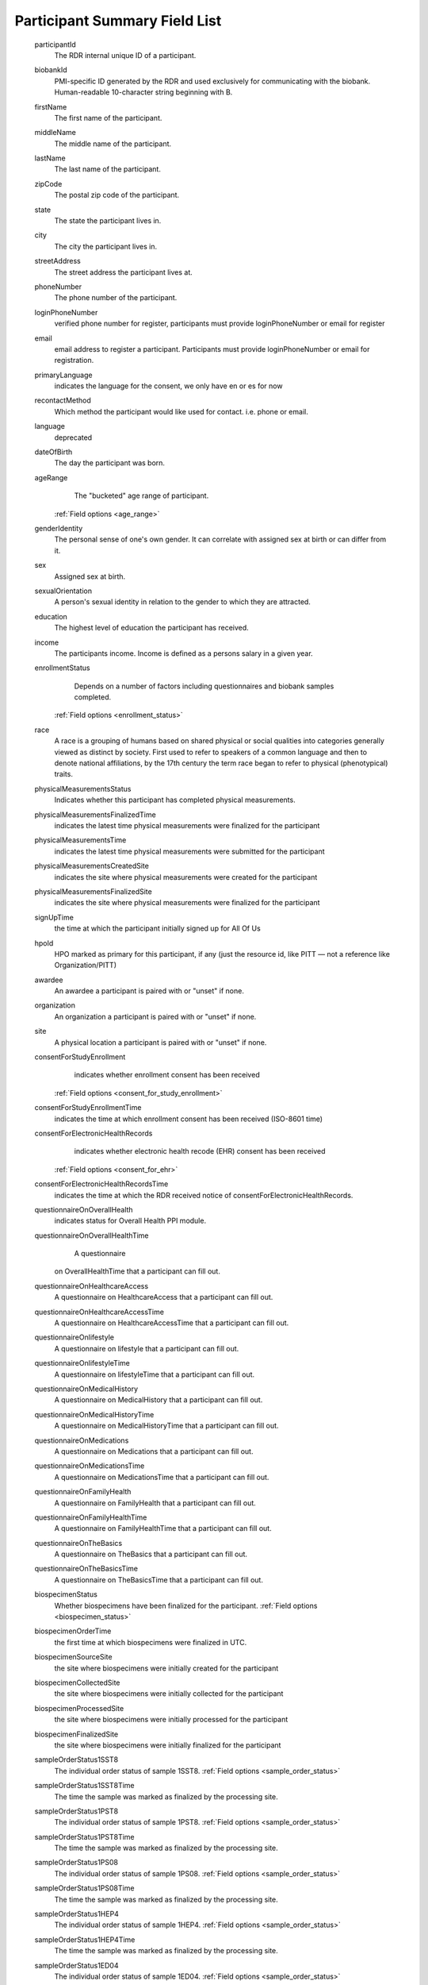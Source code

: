 ============================================================
Participant Summary Field List
============================================================
  .. glossary:

  participantId
      The RDR internal unique ID of a participant.

  biobankId
      PMI-specific ID generated by the RDR and used exclusively for communicating with the biobank. Human-readable 10-character string beginning with B.

  firstName
      The first name of the participant.

  middleName
      The middle name of the participant.

  lastName
      The last name of the participant.

  zipCode
      The postal zip code of the participant.

  state
      The state the participant lives in.

  city
      The city the participant lives in.

  streetAddress
      The street address the participant lives at.

  phoneNumber
      The phone number of the participant.

  loginPhoneNumber
      verified phone number for register, participants must provide loginPhoneNumber or email for register

  email
      email address to register a participant. Participants must provide loginPhoneNumber or email for registration.

  primaryLanguage
      indicates the language for the consent, we only have en or es for now

  recontactMethod
      Which method the participant would like used for contact. i.e. phone or email.

  language
      deprecated

  dateOfBirth
      The day the participant was born.

  ageRange
      The "bucketed" age range of participant.
    :ref:`Field options <age_range>`

  genderIdentity
      The personal sense of one's own gender. It can correlate with assigned sex at birth or can differ from it.

  sex
      Assigned sex at birth.

  sexualOrientation
      A person's sexual identity in relation to the gender to which they are attracted.

  education
      The highest level of education the participant has received.

  income
      The participants income. Income is defined as a persons salary in a given year.

  enrollmentStatus
      Depends on a number of factors including questionnaires and biobank samples completed.
    :ref:`Field options <enrollment_status>`

  race
      A race is a grouping of humans based on shared physical or social qualities into categories generally viewed as distinct by society. First used to refer to speakers of a common language and then to denote national affiliations, by the 17th century the term race began to refer to physical (phenotypical) traits.

  physicalMeasurementsStatus
      Indicates whether this participant has completed physical measurements.

  physicalMeasurementsFinalizedTime
      indicates the latest time physical measurements were finalized for the participant

  physicalMeasurementsTime
      indicates the latest time physical measurements were submitted for the participant

  physicalMeasurementsCreatedSite
      indicates the site where physical measurements were created for the participant

  physicalMeasurementsFinalizedSite
      indicates the site where physical measurements were finalized for the participant

  signUpTime
      the time at which the participant initially signed up for All Of Us

  hpoId
      HPO marked as primary for this participant, if any (just the resource id, like PITT — not a reference like Organization/PITT)

  awardee
      An awardee a participant is paired with or "unset" if none.

  organization
      An organization a participant is paired with or "unset" if none.

  site
      A physical location a participant is paired with or "unset" if none.

  consentForStudyEnrollment
      indicates whether enrollment consent has been received
    :ref:`Field options <consent_for_study_enrollment>`

  consentForStudyEnrollmentTime
      indicates the time at which enrollment consent has been received (ISO-8601 time)

  consentForElectronicHealthRecords
      indicates whether electronic health recode (EHR) consent has been received
    :ref:`Field options <consent_for_ehr>`

  consentForElectronicHealthRecordsTime
      indicates the time at which the RDR received notice of consentForElectronicHealthRecords.

  questionnaireOnOverallHealth
      indicates status for Overall Health PPI module.

  questionnaireOnOverallHealthTime
      A questionnaire
    on OverallHealthTime that a participant can fill out.

  questionnaireOnHealthcareAccess
      A questionnaire on HealthcareAccess that a participant can fill out.

  questionnaireOnHealthcareAccessTime
      A questionnaire on HealthcareAccessTime that a participant can fill out.

  questionnaireOnlifestyle
      A questionnaire on lifestyle that a participant can fill out.

  questionnaireOnlifestyleTime
      A questionnaire on lifestyleTime that a participant can fill out.

  questionnaireOnMedicalHistory
      A questionnaire on MedicalHistory that a participant can fill out.

  questionnaireOnMedicalHistoryTime
      A questionnaire on MedicalHistoryTime that a participant can fill out.

  questionnaireOnMedications
      A questionnaire on Medications that a participant can fill out.

  questionnaireOnMedicationsTime
      A questionnaire on MedicationsTime that a participant can fill out.

  questionnaireOnFamilyHealth
      A questionnaire on FamilyHealth that a participant can fill out.

  questionnaireOnFamilyHealthTime
      A questionnaire on FamilyHealthTime that a participant can fill out.

  questionnaireOnTheBasics
      A questionnaire on TheBasics that a participant can fill out.

  questionnaireOnTheBasicsTime
      A questionnaire on TheBasicsTime that a participant can fill out.

  biospecimenStatus
      Whether biospecimens have been finalized for the participant.
      :ref:`Field options <biospecimen_status>`

  biospecimenOrderTime
      the first time at which biospecimens were finalized in UTC.

  biospecimenSourceSite
      the site where biospecimens were initially created for the participant

  biospecimenCollectedSite
      the site where biospecimens were initially collected for the participant

  biospecimenProcessedSite
      the site where biospecimens were initially processed for the participant

  biospecimenFinalizedSite
      the site where biospecimens were initially finalized for the participant

  sampleOrderStatus1SST8
      The individual order status of sample 1SST8.
      :ref:`Field options <sample_order_status>`

  sampleOrderStatus1SST8Time
      The time the sample was marked as finalized by the processing site.

  sampleOrderStatus1PST8
      The individual order status of sample 1PST8.
      :ref:`Field options <sample_order_status>`

  sampleOrderStatus1PST8Time
      The time the sample was marked as finalized by the processing site.

  sampleOrderStatus1PS08
      The individual order status of sample 1PS08.
      :ref:`Field options <sample_order_status>`

  sampleOrderStatus1PS08Time
      The time the sample was marked as finalized by the processing site.

  sampleOrderStatus1HEP4
      The individual order status of sample 1HEP4.
      :ref:`Field options <sample_order_status>`

  sampleOrderStatus1HEP4Time
      The time the sample was marked as finalized by the processing site.

  sampleOrderStatus1ED04
      The individual order status of sample 1ED04.
      :ref:`Field options <sample_order_status>`

  sampleOrderStatus1ED04Time
      The time the sample was marked as finalized by the processing site.

  sampleOrderStatus1ED10
      The individual order status of sample 1ED10.
      :ref:`Field options <sample_order_status>`

  sampleOrderStatus1ED10Time
      The time the sample was marked as finalized by the processing site.

  sampleOrderStatus2ED10
      The individual order status of sample 2ED10.
      :ref:`Field options <sample_order_status>`

  sampleOrderStatus2ED10Time
      The time the sample was marked as finalized by the processing site.

  sampleOrderStatus1UR10
      The individual order status of sample 1UR10.
      :ref:`Field options <sample_order_status_1UR10>`

  sampleOrderStatus1UR10Time
      The time the sample was marked as finalized by the processing site.

  sampleOrderStatus1UR90
      The individual order status of sample 1UR90.
      :ref:`Field options <sample_order_status>`

  sampleOrderStatus1UR90Time
      The time the sample was marked as finalized by the processing site.

  sampleOrderStatus1ED02
      The individual order status of sample 1ED02.
      :ref:`Field options <sample_order_status>`

  sampleOrderStatus1ED02Time
      The time the sample was marked as finalized by the processing site.

  sampleOrderStatus1CFD9
      The individual order status of sample 1CFD9.
      :ref:`Field options <sample_order_status_1CFD9>`

  sampleOrderStatus1CFD9Time
      The time the sample was marked as finalized by the processing site.

  sampleOrderStatus1PXR2
      The individual order status of sample 1PXR2.
      :ref:`Field options <sample_order_status_1PXR2>`

  sampleOrderStatus1PXR2Time
      The time the sample was marked as finalized by the processing site.

  sampleOrderStatus1SAL
      The individual order status of sample 1SAL.
      :ref:`Field options <sample_order_status>`

  sampleOrderStatus1SALTime
      The time the sample was marked as finalized by the processing site.

  sampleOrderStatus1SAL2
      The individual order status of sample 1SAL2.
      :ref:`Field options <sample_order_status>`

  sampleOrderStatus1SAL2Time
      The time the sample was marked as finalized by the processing site.

  sampleStatus1SS08
      The result of biobank processing on sample 1SS08. The possible enumerations are (UNSET, RECEIVED, DISPOSED, CONSUMED, UNKNOWN, SAMPLE_NOT_RECEIVED, SAMPLE_NOT_PROCESSED, ACCESSIONING_ERROR, LAB_ACCIDENT, QNS_FOR_PROCESSING, QUALITY_ISSUE).

  sampleStatus1SS08Time
      The datetime in UTC in which the biobank processed the sample.

  sampleStatus1SST8
      The result of biobank processing on sample 1SST8. The possible enumerations are (UNSET, RECEIVED, DISPOSED, CONSUMED, UNKNOWN, SAMPLE_NOT_RECEIVED, SAMPLE_NOT_PROCESSED, ACCESSIONING_ERROR, LAB_ACCIDENT, QNS_FOR_PROCESSING, QUALITY_ISSUE).

  sampleStatus1SST8Time
      The datetime in UTC in which the biobank processed the sample.

  sampleStatus2SST8
      The result of biobank processing on sample 2SST8. The possible enumerations are (UNSET, RECEIVED, DISPOSED, CONSUMED, UNKNOWN, SAMPLE_NOT_RECEIVED, SAMPLE_NOT_PROCESSED, ACCESSIONING_ERROR, LAB_ACCIDENT, QNS_FOR_PROCESSING, QUALITY_ISSUE).

  sampleStatus2SST8Time
      The datetime in UTC in which the biobank processed the sample.

  sampleStatus2PST8
      The result of biobank processing on sample 2PST8. The possible enumerations are (UNSET, RECEIVED, DISPOSED, CONSUMED, UNKNOWN, SAMPLE_NOT_RECEIVED, SAMPLE_NOT_PROCESSED, ACCESSIONING_ERROR, LAB_ACCIDENT, QNS_FOR_PROCESSING, QUALITY_ISSUE).

  sampleStatus2PST8Time
      The datetime in UTC in which the biobank processed the sample.

  sampleStatus1HEP4
      The result of biobank processing on sample 1HEP4. The possible enumerations are (UNSET, RECEIVED, DISPOSED, CONSUMED, UNKNOWN, SAMPLE_NOT_RECEIVED, SAMPLE_NOT_PROCESSED, ACCESSIONING_ERROR, LAB_ACCIDENT, QNS_FOR_PROCESSING, QUALITY_ISSUE).

  sampleStatus1HEP4Time
      The datetime in UTC in which the biobank processed the sample.

  sampleStatus1ED04
      The result of biobank processing on sample 1ED04. The possible enumerations are (UNSET, RECEIVED, DISPOSED, CONSUMED, UNKNOWN, SAMPLE_NOT_RECEIVED, SAMPLE_NOT_PROCESSED, ACCESSIONING_ERROR, LAB_ACCIDENT, QNS_FOR_PROCESSING, QUALITY_ISSUE).

  sampleStatus1ED04Time
      The datetime in UTC in which the biobank processed the sample.

  sampleStatus1ED10
      The result of biobank processing on sample 1ED10. The possible enumerations are (UNSET, RECEIVED, DISPOSED, CONSUMED, UNKNOWN, SAMPLE_NOT_RECEIVED, SAMPLE_NOT_PROCESSED, ACCESSIONING_ERROR, LAB_ACCIDENT, QNS_FOR_PROCESSING, QUALITY_ISSUE).

  sampleStatus1ED10Time
      The datetime in UTC in which the biobank processed the sample.

  sampleStatus2ED10
      The result of biobank processing on sample 2ED10. The possible enumerations are (UNSET, RECEIVED, DISPOSED, CONSUMED, UNKNOWN, SAMPLE_NOT_RECEIVED, SAMPLE_NOT_PROCESSED, ACCESSIONING_ERROR, LAB_ACCIDENT, QNS_FOR_PROCESSING, QUALITY_ISSUE).

  sampleStatus2ED10Time
      The datetime in UTC in which the biobank processed the sample.

  sampleStatus1UR10
      The result of biobank processing on sample 1UR10. The possible enumerations are (UNSET, RECEIVED, DISPOSED, CONSUMED, UNKNOWN, SAMPLE_NOT_RECEIVED, SAMPLE_NOT_PROCESSED, ACCESSIONING_ERROR, LAB_ACCIDENT, QNS_FOR_PROCESSING, QUALITY_ISSUE).

  sampleStatus1UR10Time
      The datetime in UTC in which the biobank processed the sample.

  sampleStatus1UR90
      The result of biobank processing on sample 1UR90. The possible enumerations are (UNSET, RECEIVED, DISPOSED, CONSUMED, UNKNOWN, SAMPLE_NOT_RECEIVED, SAMPLE_NOT_PROCESSED, ACCESSIONING_ERROR, LAB_ACCIDENT, QNS_FOR_PROCESSING, QUALITY_ISSUE).

  sampleStatus1UR90Time
      The datetime in UTC in which the biobank processed the sample.

  sampleStatus1ED02
      The result of biobank processing on sample 1ED02. The possible enumerations are (UNSET, RECEIVED, DISPOSED, CONSUMED, UNKNOWN, SAMPLE_NOT_RECEIVED, SAMPLE_NOT_PROCESSED, ACCESSIONING_ERROR, LAB_ACCIDENT, QNS_FOR_PROCESSING, QUALITY_ISSUE).

  sampleStatus1ED02Time
      The datetime in UTC in which the biobank processed the sample.

  sampleStatus1CFD9
      The result of biobank processing on sample 1CFD9. The possible enumerations are (UNSET, RECEIVED, DISPOSED, CONSUMED, UNKNOWN, SAMPLE_NOT_RECEIVED, SAMPLE_NOT_PROCESSED, ACCESSIONING_ERROR, LAB_ACCIDENT, QNS_FOR_PROCESSING, QUALITY_ISSUE).

  sampleStatus1CFD9Time
      The datetime in UTC in which the biobank processed the sample.

  sampleStatus1PXR2
      The result of biobank processing on sample 1PXR2. The possible enumerations are (UNSET, RECEIVED, DISPOSED, CONSUMED, UNKNOWN, SAMPLE_NOT_RECEIVED, SAMPLE_NOT_PROCESSED, ACCESSIONING_ERROR, LAB_ACCIDENT, QNS_FOR_PROCESSING, QUALITY_ISSUE).

  sampleStatus1PXR2Time
      The datetime in UTC in which the biobank processed the sample.

  sampleStatus1SAL
      The result of biobank processing on sample 1SAL. The possible enumerations are (UNSET, RECEIVED, DISPOSED, CONSUMED, UNKNOWN, SAMPLE_NOT_RECEIVED, SAMPLE_NOT_PROCESSED, ACCESSIONING_ERROR, LAB_ACCIDENT, QNS_FOR_PROCESSING, QUALITY_ISSUE).

  sampleStatus1SALTime
      The datetime in UTC in which the biobank processed the sample.

  numCompletedBaselinePPIModules
      The count of how many of [questionnaireOnTheBasics, questionnaireOnOverallHealth, questionnaireOnLifestyle] the participant has completed.

  numCompletedPPIModules
      The count of all PPI modules the participant has completed.

  numBaselineSamplesArrived
      The count of samples the biobank has recorded from baseline sample list

  :


    1ED04,


    1ED10,


    1HEP4,


    1PST8,


    2PST8,


    1SST8,


    2SST8,


    1PS08,


    1SS08,


    1UR10,


    1CFD9,


    1PXR2,


    1UR90,


    2ED10

    samplesToIsolateDNA
      The sample status of any dna retrievable samples ordered for participant. The possible enumerations are (UNSET, RECEIVED, DISPOSED, CONSUMED, UNKNOWN, SAMPLE_NOT_RECEIVED, SAMPLE_NOT_PROCESSED, ACCESSIONING_ERROR, LAB_ACCIDENT, QNS_FOR_PROCESSING, QUALITY_ISSUE).

    dna_sample_test_codes
      :

      1ED10,

      2ED10,

      1ED04,

      1SAL,

      1SAL2


  withdrawalStatus
      The satus of withdrawal for a participant. The possible enumerations are (NOT_WITHDRAWN, NO_USE).

  withdrawalReason
      Possible enumerations are (UNSET, FRAUDULENT, DUPLICATE, TEST). If withdrawalReason is UNSET the participant is self withdrawn, any other enumeration means the participant was administratively withdrawn.

  suspensionStatus
      The satus of suspension for a participant. The possible enumerations are (NOT_SUSPENDED, NO_CONTACT).
